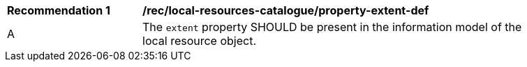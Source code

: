 [[rec_local-resources-catalogue_property-extent-def]]
[width="90%",cols="2,6a"]
|===
^|*Recommendation {counter:rec-id}* |*/rec/local-resources-catalogue/property-extent-def*
^|A |The `extent` property SHOULD be present in the information model of the local resource object.
|===
